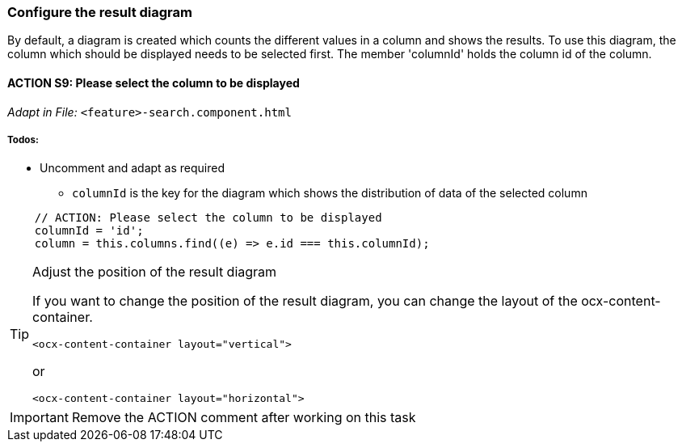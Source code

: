 === Configure the result diagram
By default, a diagram is created which counts the different values in a column and shows the results. To use this diagram, the column which should be displayed needs to be selected first. The member 'columnId' holds the column id of the column.

==== ACTION S9: Please select the column to be displayed
_Adapt in File:_ `+<feature>-search.component.html+`

===== Todos:
* Uncomment and adapt as required
** `+columnId+` is the key for the diagram which shows the distribution of data of the selected column

[source, javascript]
----
    // ACTION: Please select the column to be displayed
    columnId = 'id';
    column = this.columns.find((e) => e.id === this.columnId);        
----


[TIP] 
.Adjust the position of the result diagram
==== 
If you want to change the position of the result diagram, you can change the layout of the ocx-content-container.

----
<ocx-content-container layout="vertical">
----
or
----
<ocx-content-container layout="horizontal">
----
====

IMPORTANT: Remove the ACTION comment after working on this task